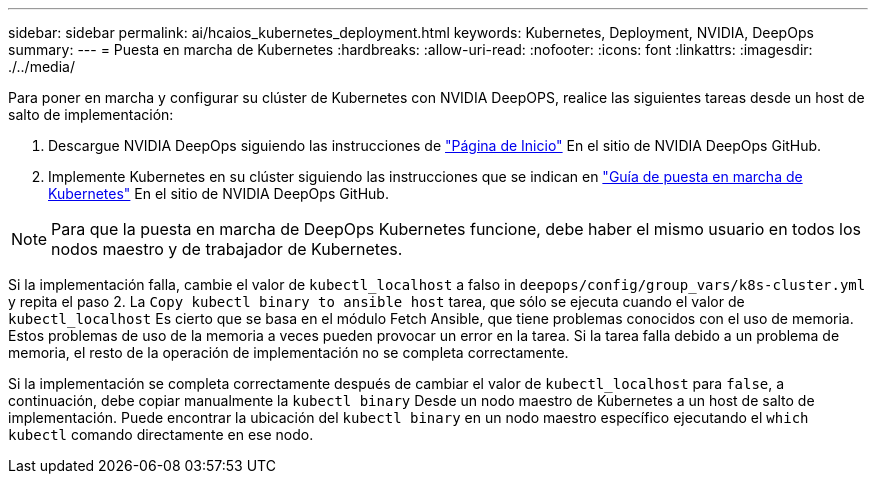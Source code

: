 ---
sidebar: sidebar 
permalink: ai/hcaios_kubernetes_deployment.html 
keywords: Kubernetes, Deployment, NVIDIA, DeepOps 
summary:  
---
= Puesta en marcha de Kubernetes
:hardbreaks:
:allow-uri-read: 
:nofooter: 
:icons: font
:linkattrs: 
:imagesdir: ./../media/


[role="lead"]
Para poner en marcha y configurar su clúster de Kubernetes con NVIDIA DeepOPS, realice las siguientes tareas desde un host de salto de implementación:

. Descargue NVIDIA DeepOps siguiendo las instrucciones de https://github.com/NVIDIA/deepops/blob/master/docs/getting-started.md["Página de Inicio"^] En el sitio de NVIDIA DeepOps GitHub.
. Implemente Kubernetes en su clúster siguiendo las instrucciones que se indican en https://github.com/NVIDIA/deepops/blob/master/docs/kubernetes-cluster.md["Guía de puesta en marcha de Kubernetes"^] En el sitio de NVIDIA DeepOps GitHub.



NOTE: Para que la puesta en marcha de DeepOps Kubernetes funcione, debe haber el mismo usuario en todos los nodos maestro y de trabajador de Kubernetes.

Si la implementación falla, cambie el valor de `kubectl_localhost` a falso in `deepops/config/group_vars/k8s-cluster.yml` y repita el paso 2. La `Copy kubectl binary to ansible host` tarea, que sólo se ejecuta cuando el valor de `kubectl_localhost` Es cierto que se basa en el módulo Fetch Ansible, que tiene problemas conocidos con el uso de memoria. Estos problemas de uso de la memoria a veces pueden provocar un error en la tarea. Si la tarea falla debido a un problema de memoria, el resto de la operación de implementación no se completa correctamente.

Si la implementación se completa correctamente después de cambiar el valor de `kubectl_localhost` para `false`, a continuación, debe copiar manualmente la `kubectl binary` Desde un nodo maestro de Kubernetes a un host de salto de implementación. Puede encontrar la ubicación del `kubectl binary` en un nodo maestro específico ejecutando el `which kubectl` comando directamente en ese nodo.
